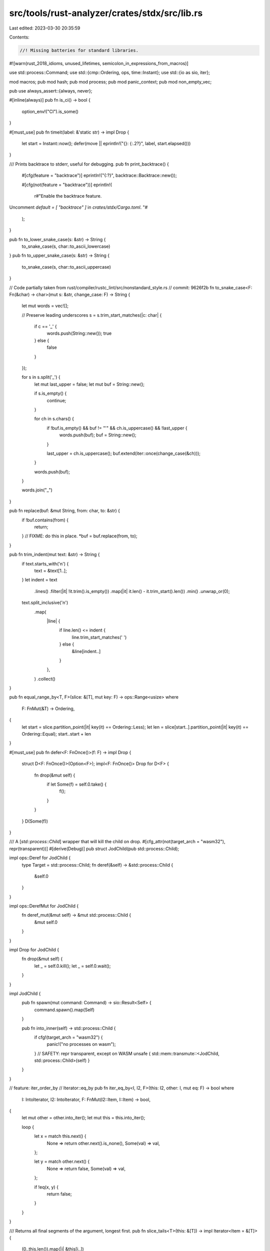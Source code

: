 src/tools/rust-analyzer/crates/stdx/src/lib.rs
==============================================

Last edited: 2023-03-30 20:35:59

Contents:

.. code-block:: rs

    //! Missing batteries for standard libraries.

#![warn(rust_2018_idioms, unused_lifetimes, semicolon_in_expressions_from_macros)]

use std::process::Command;
use std::{cmp::Ordering, ops, time::Instant};
use std::{io as sio, iter};

mod macros;
pub mod hash;
pub mod process;
pub mod panic_context;
pub mod non_empty_vec;

pub use always_assert::{always, never};

#[inline(always)]
pub fn is_ci() -> bool {
    option_env!("CI").is_some()
}

#[must_use]
pub fn timeit(label: &'static str) -> impl Drop {
    let start = Instant::now();
    defer(move || eprintln!("{}: {:.2?}", label, start.elapsed()))
}

/// Prints backtrace to stderr, useful for debugging.
pub fn print_backtrace() {
    #[cfg(feature = "backtrace")]
    eprintln!("{:?}", backtrace::Backtrace::new());

    #[cfg(not(feature = "backtrace"))]
    eprintln!(
        r#"Enable the backtrace feature.
Uncomment `default = [ "backtrace" ]` in `crates/stdx/Cargo.toml`.
"#
    );
}

pub fn to_lower_snake_case(s: &str) -> String {
    to_snake_case(s, char::to_ascii_lowercase)
}
pub fn to_upper_snake_case(s: &str) -> String {
    to_snake_case(s, char::to_ascii_uppercase)
}

// Code partially taken from rust/compiler/rustc_lint/src/nonstandard_style.rs
// commit: 9626f2b
fn to_snake_case<F: Fn(&char) -> char>(mut s: &str, change_case: F) -> String {
    let mut words = vec![];

    // Preserve leading underscores
    s = s.trim_start_matches(|c: char| {
        if c == '_' {
            words.push(String::new());
            true
        } else {
            false
        }
    });

    for s in s.split('_') {
        let mut last_upper = false;
        let mut buf = String::new();

        if s.is_empty() {
            continue;
        }

        for ch in s.chars() {
            if !buf.is_empty() && buf != "'" && ch.is_uppercase() && !last_upper {
                words.push(buf);
                buf = String::new();
            }

            last_upper = ch.is_uppercase();
            buf.extend(iter::once(change_case(&ch)));
        }

        words.push(buf);
    }

    words.join("_")
}

pub fn replace(buf: &mut String, from: char, to: &str) {
    if !buf.contains(from) {
        return;
    }
    // FIXME: do this in place.
    *buf = buf.replace(from, to);
}

pub fn trim_indent(mut text: &str) -> String {
    if text.starts_with('\n') {
        text = &text[1..];
    }
    let indent = text
        .lines()
        .filter(|it| !it.trim().is_empty())
        .map(|it| it.len() - it.trim_start().len())
        .min()
        .unwrap_or(0);
    text.split_inclusive('\n')
        .map(
            |line| {
                if line.len() <= indent {
                    line.trim_start_matches(' ')
                } else {
                    &line[indent..]
                }
            },
        )
        .collect()
}

pub fn equal_range_by<T, F>(slice: &[T], mut key: F) -> ops::Range<usize>
where
    F: FnMut(&T) -> Ordering,
{
    let start = slice.partition_point(|it| key(it) == Ordering::Less);
    let len = slice[start..].partition_point(|it| key(it) == Ordering::Equal);
    start..start + len
}

#[must_use]
pub fn defer<F: FnOnce()>(f: F) -> impl Drop {
    struct D<F: FnOnce()>(Option<F>);
    impl<F: FnOnce()> Drop for D<F> {
        fn drop(&mut self) {
            if let Some(f) = self.0.take() {
                f();
            }
        }
    }
    D(Some(f))
}

/// A [`std::process::Child`] wrapper that will kill the child on drop.
#[cfg_attr(not(target_arch = "wasm32"), repr(transparent))]
#[derive(Debug)]
pub struct JodChild(pub std::process::Child);

impl ops::Deref for JodChild {
    type Target = std::process::Child;
    fn deref(&self) -> &std::process::Child {
        &self.0
    }
}

impl ops::DerefMut for JodChild {
    fn deref_mut(&mut self) -> &mut std::process::Child {
        &mut self.0
    }
}

impl Drop for JodChild {
    fn drop(&mut self) {
        let _ = self.0.kill();
        let _ = self.0.wait();
    }
}

impl JodChild {
    pub fn spawn(mut command: Command) -> sio::Result<Self> {
        command.spawn().map(Self)
    }

    pub fn into_inner(self) -> std::process::Child {
        if cfg!(target_arch = "wasm32") {
            panic!("no processes on wasm");
        }
        // SAFETY: repr transparent, except on WASM
        unsafe { std::mem::transmute::<JodChild, std::process::Child>(self) }
    }
}

// feature: iter_order_by
// Iterator::eq_by
pub fn iter_eq_by<I, I2, F>(this: I2, other: I, mut eq: F) -> bool
where
    I: IntoIterator,
    I2: IntoIterator,
    F: FnMut(I2::Item, I::Item) -> bool,
{
    let mut other = other.into_iter();
    let mut this = this.into_iter();

    loop {
        let x = match this.next() {
            None => return other.next().is_none(),
            Some(val) => val,
        };

        let y = match other.next() {
            None => return false,
            Some(val) => val,
        };

        if !eq(x, y) {
            return false;
        }
    }
}

/// Returns all final segments of the argument, longest first.
pub fn slice_tails<T>(this: &[T]) -> impl Iterator<Item = &[T]> {
    (0..this.len()).map(|i| &this[i..])
}

#[cfg(test)]
mod tests {
    use super::*;

    #[test]
    fn test_trim_indent() {
        assert_eq!(trim_indent(""), "");
        assert_eq!(
            trim_indent(
                "
            hello
            world
"
            ),
            "hello\nworld\n"
        );
        assert_eq!(
            trim_indent(
                "
            hello
            world"
            ),
            "hello\nworld"
        );
        assert_eq!(trim_indent("    hello\n    world\n"), "hello\nworld\n");
        assert_eq!(
            trim_indent(
                "
            fn main() {
                return 92;
            }
        "
            ),
            "fn main() {\n    return 92;\n}\n"
        );
    }
}


